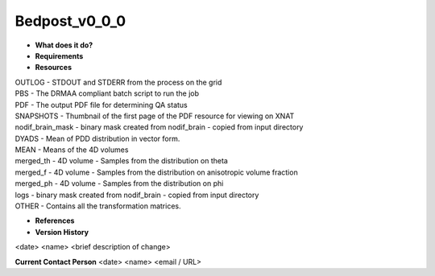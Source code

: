 Bedpost_v0_0_0
==============

* **What does it do?**

* **Requirements**

* **Resources**
| OUTLOG - STDOUT and STDERR from the process on the grid
| PBS - The DRMAA compliant batch script to run the job
| PDF - The output PDF file for determining QA status
| SNAPSHOTS - Thumbnail of the first page of the PDF resource for viewing on XNAT
| nodif_brain_mask - binary mask created from nodif_brain - copied from input directory
| DYADS - Mean of PDD distribution in vector form.
| MEAN - Means of the 4D volumes
| merged_th - 4D volume - Samples from the distribution on theta
| merged_f - 4D volume - Samples from the distribution on anisotropic volume fraction
| merged_ph - 4D volume - Samples from the distribution on phi
| logs - binary mask created from nodif_brain - copied from input directory
| OTHER - Contains all the transformation matrices.

* **References**

* **Version History**
<date> <name> <brief description of change>
 
**Current Contact Person**
<date> <name> <email / URL> 
